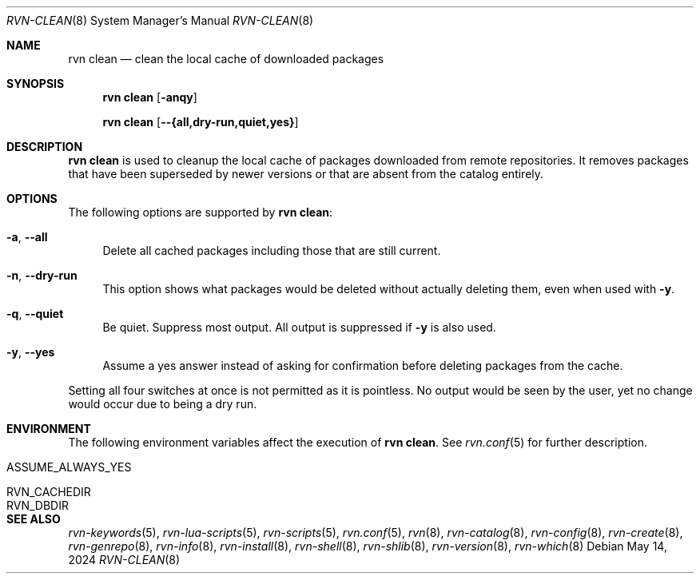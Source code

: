 .Dd May 14, 2024
.Dt RVN-CLEAN 8
.Os
.Sh NAME
.Nm "rvn clean"
.Nd clean the local cache of downloaded packages
.Sh SYNOPSIS
.Nm
.Op Fl anqy
.Pp
.Nm
.Op Fl -{all,dry-run,quiet,yes}
.Sh DESCRIPTION
.Nm
is used to cleanup the local cache of packages downloaded from remote
repositories.
It removes packages that have been superseded by newer versions or
that are absent from the catalog entirely.
.Sh OPTIONS
The following options are supported by
.Nm :
.Bl -tag -width F1
.It Fl a , Fl -all
Delete all cached packages including those that are still current.
.It Fl n , Fl -dry-run
This option shows what packages would be deleted without actually
deleting them, even when used with
.Fl y .
.It Fl q , Fl -quiet
Be quiet.
Suppress most output.
All output is suppressed if
.Fl y
is also used.
.It Fl y , Fl -yes
Assume a yes answer instead of asking for confirmation before deleting
packages from the cache.
.El
.Pp
Setting all four switches at once is not permitted as it is pointless.
No output would be seen by the user, yet no change would occur due to
being a dry run.
.Sh ENVIRONMENT
The following environment variables affect the execution of
.Nm .
See
.Xr rvn.conf 5
for further description.
.Bl -tag -width ".Ev NO_DESCRIPTIONS"
.It Ev ASSUME_ALWAYS_YES
.It Ev RVN_CACHEDIR
.It Ev RVN_DBDIR
.El
.Sh SEE ALSO
.Xr rvn-keywords 5 ,
.Xr rvn-lua-scripts 5 ,
.Xr rvn-scripts 5 ,
.Xr rvn.conf 5 ,
.Xr rvn 8 ,
.Xr rvn-catalog 8 ,
.Xr rvn-config 8 ,
.Xr rvn-create 8 ,
.Xr rvn-genrepo 8 ,
.Xr rvn-info 8 ,
.Xr rvn-install 8 ,
.Xr rvn-shell 8 ,
.Xr rvn-shlib 8 ,
.Xr rvn-version 8 ,
.Xr rvn-which 8